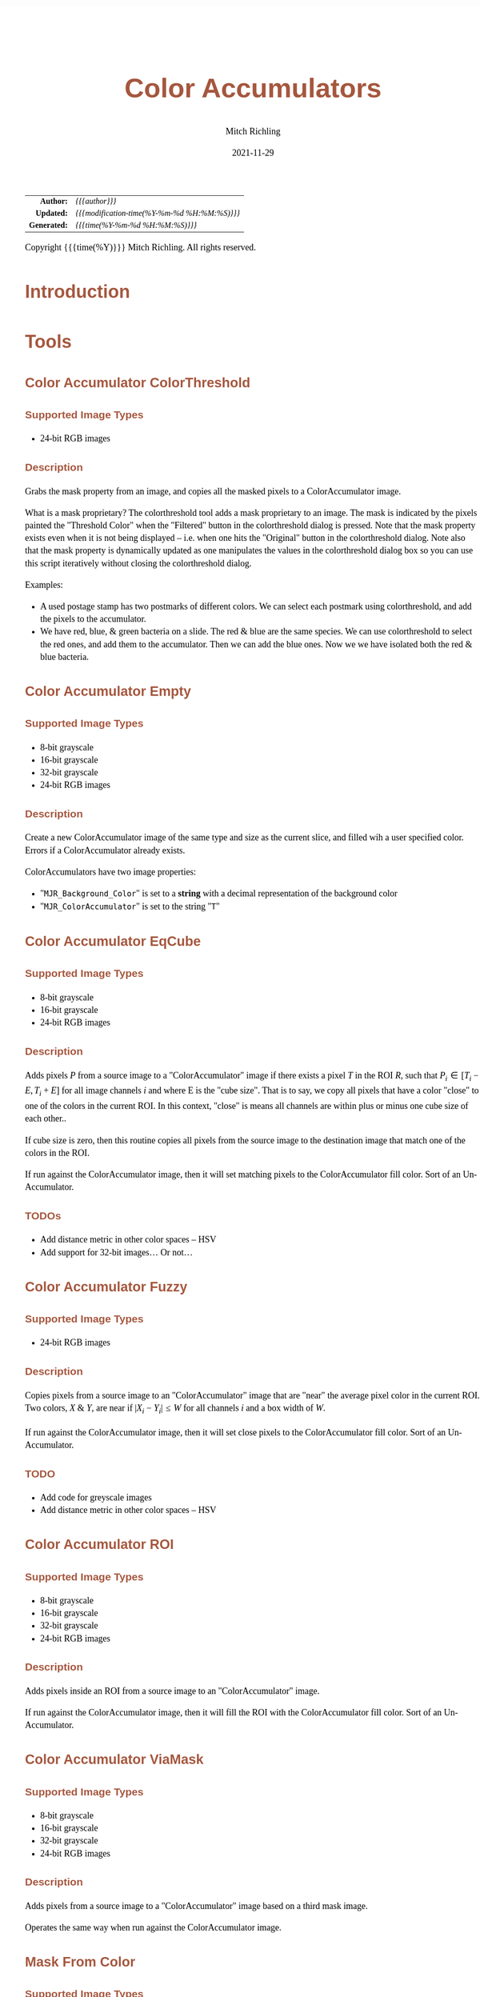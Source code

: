 # -*- Mode:Org; Coding:utf-8; fill-column:158 -*-
#+TITLE:       Color Accumulators
#+AUTHOR:      Mitch Richling
#+EMAIL:       http://www.mitchr.me/
#+DATE:        2021-11-29
#+DESCRIPTION: Philatelic Tools For ImageJ
#+KEYWORDS:    Philatelic stamps postage ImageJ Fiji Macro Image Processing Image Analysis
#+LANGUAGE:    en
#+OPTIONS:     num:t toc:nil \n:nil @:t ::t |:t ^:nil -:t f:t *:t <:t skip:nil d:nil todo:t pri:nil H:5 p:t author:t html-scripts:nil
#+SEQ_TODO:    TODO:NEW(t)                         TODO:WORK(w)    TODO:HOLD(h)    | TODO:FUTURE(f)   TODO:DONE(d)    TODO:CANCELED(c)
#+HTML_HEAD: <style>body { width: 95%; margin: 2% auto; font-size: 18px; line-height: 1.4em; font-family: Georgia, serif; color: black; background-color: white; }</style>
#+HTML_HEAD: <style>body { min-width: 500px; max-width: 1024px; }</style>
#+HTML_HEAD: <style>h1,h2,h3,h4,h5,h6 { color: #A5573E; line-height: 1em; font-family: Helvetica, sans-serif; }</style>
#+HTML_HEAD: <style>h1,h2,h3 { line-height: 1.4em; }</style>
#+HTML_HEAD: <style>h1.title { font-size: 3em; }</style>
#+HTML_HEAD: <style>h4,h5,h6 { font-size: 1em; }</style>
#+HTML_HEAD: <style>.org-src-container { border: 1px solid #ccc; box-shadow: 3px 3px 3px #eee; font-family: Lucida Console, monospace; font-size: 80%; margin: 0px; padding: 0px 0px; position: relative; }</style>
#+HTML_HEAD: <style>.org-src-container>pre { line-height: 1.2em; padding-top: 1.5em; margin: 0.5em; background-color: #404040; color: white; overflow: auto; }</style>
#+HTML_HEAD: <style>.org-src-container>pre:before { display: block; position: absolute; background-color: #b3b3b3; top: 0; right: 0; padding: 0 0.2em 0 0.4em; border-bottom-left-radius: 8px; border: 0; color: white; font-size: 100%; font-family: Helvetica, sans-serif;}</style>
#+HTML_HEAD: <style>pre.example { white-space: pre-wrap; white-space: -moz-pre-wrap; white-space: -o-pre-wrap; font-family: Lucida Console, monospace; font-size: 80%; background: #404040; color: white; display: block; padding: 0em; border: 2px solid black; }</style>
#+HTML_LINK_HOME: https://www.mitchr.me/
#+HTML_LINK_UP: https://github.com/richmit/imagej
#+EXPORT_FILE_NAME: ../docs/Color_Accumulator

#+ATTR_HTML: :border 2 solid #ccc :frame hsides :align center
|          <r> | <l>                                          |
|    *Author:* | /{{{author}}}/                               |
|   *Updated:* | /{{{modification-time(%Y-%m-%d %H:%M:%S)}}}/ |
| *Generated:* | /{{{time(%Y-%m-%d %H:%M:%S)}}}/              |
#+ATTR_HTML: :align center
Copyright {{{time(%Y)}}} Mitch Richling. All rights reserved.

#+TOC: headlines 5

#        #         #         #         #         #         #         #         #         #         #         #         #         #         #         #         #         #
#   00   #    10   #    20   #    30   #    40   #    50   #    60   #    70   #    80   #    90   #   100   #   110   #   120   #   130   #   140   #   150   #   160   #
# 234567890123456789012345678901234567890123456789012345678901234567890123456789012345678901234567890123456789012345678901234567890123456789012345678901234567890123456789
#        #         #         #         #         #         #         #         #         #         #         #         #         #         #         #         #         #
#        #         #         #         #         #         #         #         #         #         #         #         #         #         #         #         #         #

* Introduction
:PROPERTIES:
:CUSTOM_ID: introduction
:END:

* Tools

** Color Accumulator ColorThreshold
:PROPERTIES:
:CUSTOM_ID: TOOL-ColorAccumulatorColorThreshold
:END:

*** Supported Image Types

 - 24-bit RGB images

*** Description

Grabs the mask property from an image, and copies all the masked pixels to a ColorAccumulator image.  

What is a mask proprietary? The colorthreshold tool adds a mask proprietary to an image.  The mask is indicated by the pixels painted the "Threshold Color"
when the "Filtered" button in the colorthreshold dialog is pressed.  Note that the mask property exists even when it is not being displayed -- i.e. when one
hits the "Original" button in the colorthreshold dialog.  Note also that the mask property is dynamically updated as one manipulates the values in the
colorthreshold dialog box so you can use this script iteratively without closing the colorthreshold dialog.
   
Examples: 
 - A used postage stamp has two postmarks of different colors.  We can select each postmark using colorthreshold, and add the pixels to the accumulator.
 - We have red, blue, & green bacteria on a slide.  The red & blue are the same species.  We can use colorthreshold to select the red ones, and add them
   to the accumulator.  Then we can add the blue ones.  Now we we have isolated both the red & blue bacteria.

** Color Accumulator Empty
:PROPERTIES:
:CUSTOM_ID: TOOL-ColorAccumulatorEmpty
:END:

*** Supported Image Types

 - 8-bit grayscale
 - 16-bit grayscale
 - 32-bit grayscale
 - 24-bit RGB images

*** Description

Create a new ColorAccumulator image of the same type and size as the current slice, and filled wih a user specified color.  Errors if a ColorAccumulator
already exists.  

ColorAccumulators have two image properties:
 - "=MJR_Background_Color=" is set to a *string* with a decimal representation of the background color
 - "=MJR_ColorAccumulator=" is set to the string "=T="

** Color Accumulator EqCube
:PROPERTIES:
:CUSTOM_ID: TOOL-ColorAccumulatorEqCube
:END:

*** Supported Image Types

 - 8-bit grayscale
 - 16-bit grayscale
 - 24-bit RGB images

*** Description

Adds pixels $P$ from a source image to a "ColorAccumulator" image if there exists a pixel $T$ in the ROI $R$, such that $P_i \in [T_i-E, T_i+E]$ for all
image channels $i$ and where E is the "cube size".  That is to say, we copy all pixels that have a color "close" to one of the colors in the current ROI. In
this context, "close" is means all channels are within plus or minus one cube size of each other..

If cube size is zero, then this routine copies all pixels from the source image to the destination image that match one of the colors in the ROI.

If run against the ColorAccumulator image, then it will set matching pixels to the ColorAccumulator fill color.  Sort of an Un-Accumulator.

*** TODOs

 - Add distance metric in other color spaces -- HSV
 - Add support for 32-bit images... Or not...

** Color Accumulator Fuzzy
:PROPERTIES:
:CUSTOM_ID: TOOL-ColorAccumulatorFuzzy
:END:

*** Supported Image Types

 - 24-bit RGB images

*** Description

Copies pixels from a source image to an "ColorAccumulator" image that are "near" the average pixel color in the current ROI.  Two colors, $X$ & $Y$, are near
if $\vert X_i - Y_i \vert \le W$ for all channels $i$ and a box width of $W$.

If run against the ColorAccumulator image, then it will set close pixels to the ColorAccumulator fill color.  Sort of an Un-Accumulator.

*** TODO

 - Add code for greyscale images
 - Add distance metric in other color spaces -- HSV


** Color Accumulator ROI
:PROPERTIES:
:CUSTOM_ID: TOOL-ColorAccumulatorROI
:END:


*** Supported Image Types

 - 8-bit grayscale
 - 16-bit grayscale
 - 32-bit grayscale
 - 24-bit RGB images

*** Description

Adds pixels inside an ROI from a source image to an "ColorAccumulator" image.

If run against the ColorAccumulator image, then it will fill the ROI with the ColorAccumulator fill color.  Sort of an Un-Accumulator.

** Color Accumulator ViaMask
:PROPERTIES:
:CUSTOM_ID: TOOL-ColorAccumulatorViaMask
:END:

*** Supported Image Types

 - 8-bit grayscale
 - 16-bit grayscale
 - 32-bit grayscale
 - 24-bit RGB images

*** Description

Adds pixels from a source image to a "ColorAccumulator" image based on a third mask image.

Operates the same way when run against the ColorAccumulator image.

** Mask From Color
:PROPERTIES:
:CUSTOM_ID: TOOL-MaskFromColor
:END:

*** Supported Image Types

 - 8-bit grayscale
 - 16-bit grayscale
 - 32-bit grayscale
 - 24-bit RGB images

*** Description

Create a new mask image the same size as the current image, with zero pixel values where the source had the given color and 255 pixel values elsewhere.
Automatically prepopulates color dialog via the image "Background_Color" property making conversions of "color accumulators" easy.

* EOF

# End of document.

# The following adds some space at the bottom of exported HTML
#+HTML: <br /> <br /> <br /> <br /> <br /> <br /> <br /> <br /> <br /> <br /> <br /> <br /> <br /> <br /> <br /> <br /> <br /> <br /> <br />
#+HTML: <br /> <br /> <br /> <br /> <br /> <br /> <br /> <br /> <br /> <br /> <br /> <br /> <br /> <br /> <br /> <br /> <br /> <br /> <br />
#+HTML: <br /> <br /> <br /> <br /> <br /> <br /> <br /> <br /> <br /> <br /> <br /> <br /> <br /> <br /> <br /> <br /> <br /> <br /> <br />
#+HTML: <br /> <br /> <br /> <br /> <br /> <br /> <br /> <br /> <br /> <br /> <br /> <br /> <br /> <br /> <br /> <br /> <br /> <br /> <br />
#+HTML: <br /> <br /> <br /> <br /> <br /> <br /> <br /> <br /> <br /> <br /> <br /> <br /> <br /> <br /> <br /> <br /> <br /> <br /> <br />

